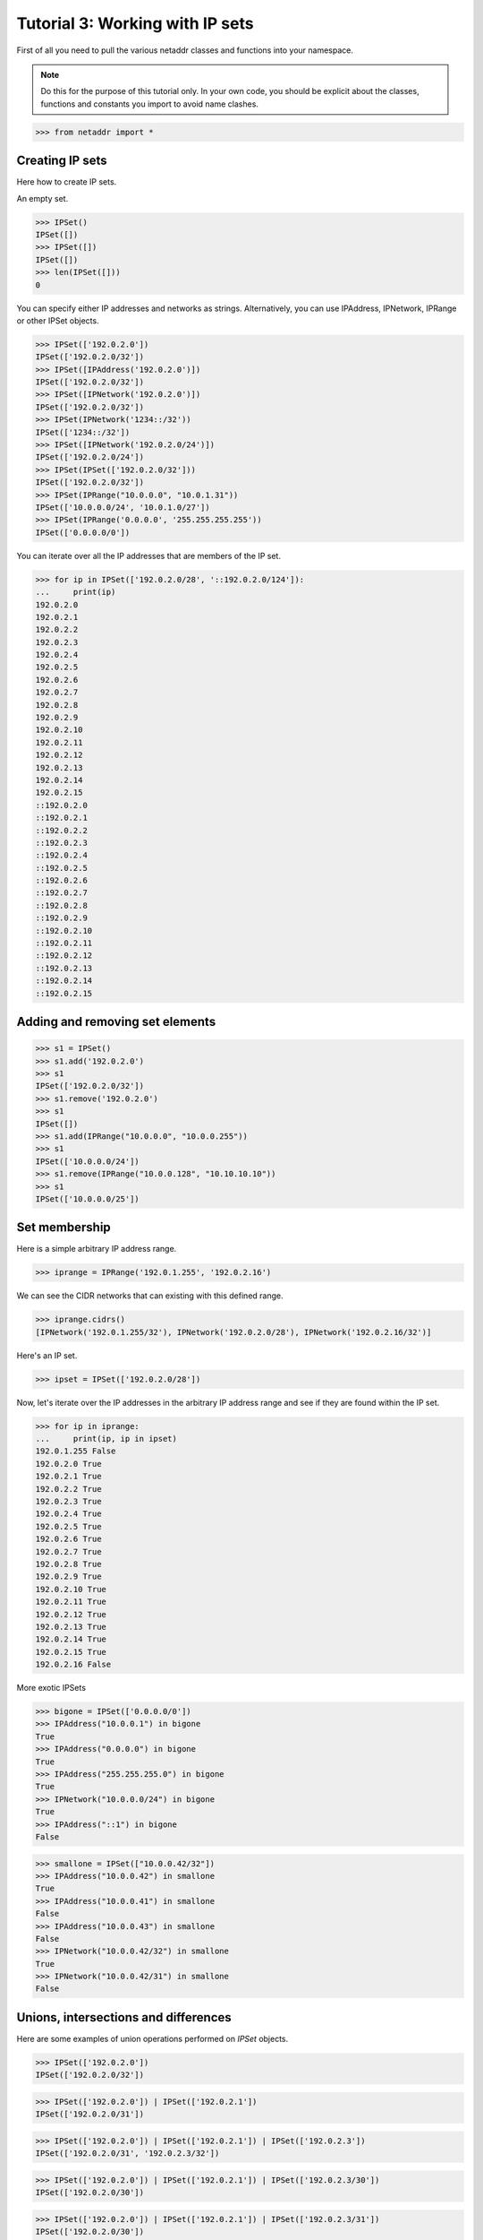 ================================
Tutorial 3: Working with IP sets
================================

First of all you need to pull the various netaddr classes and functions into your namespace.

.. note:: Do this for the purpose of this tutorial only. In your own code, you should be explicit about the classes, functions and constants you import to avoid name clashes.

>>> from netaddr import *

----------------
Creating IP sets
----------------

Here how to create IP sets.

An empty set.

>>> IPSet()
IPSet([])
>>> IPSet([])
IPSet([])
>>> len(IPSet([]))
0

You can specify either IP addresses and networks as strings. Alternatively, you
can use IPAddress, IPNetwork, IPRange or other IPSet objects.

>>> IPSet(['192.0.2.0'])
IPSet(['192.0.2.0/32'])
>>> IPSet([IPAddress('192.0.2.0')])
IPSet(['192.0.2.0/32'])
>>> IPSet([IPNetwork('192.0.2.0')])
IPSet(['192.0.2.0/32'])
>>> IPSet(IPNetwork('1234::/32'))
IPSet(['1234::/32'])
>>> IPSet([IPNetwork('192.0.2.0/24')])
IPSet(['192.0.2.0/24'])
>>> IPSet(IPSet(['192.0.2.0/32']))
IPSet(['192.0.2.0/32'])
>>> IPSet(IPRange("10.0.0.0", "10.0.1.31"))
IPSet(['10.0.0.0/24', '10.0.1.0/27'])
>>> IPSet(IPRange('0.0.0.0', '255.255.255.255'))
IPSet(['0.0.0.0/0'])

You can iterate over all the IP addresses that are members of the IP set.

>>> for ip in IPSet(['192.0.2.0/28', '::192.0.2.0/124']):
...     print(ip)
192.0.2.0
192.0.2.1
192.0.2.2
192.0.2.3
192.0.2.4
192.0.2.5
192.0.2.6
192.0.2.7
192.0.2.8
192.0.2.9
192.0.2.10
192.0.2.11
192.0.2.12
192.0.2.13
192.0.2.14
192.0.2.15
::192.0.2.0
::192.0.2.1
::192.0.2.2
::192.0.2.3
::192.0.2.4
::192.0.2.5
::192.0.2.6
::192.0.2.7
::192.0.2.8
::192.0.2.9
::192.0.2.10
::192.0.2.11
::192.0.2.12
::192.0.2.13
::192.0.2.14
::192.0.2.15

--------------------------------
Adding and removing set elements
--------------------------------

>>> s1 = IPSet()
>>> s1.add('192.0.2.0')
>>> s1
IPSet(['192.0.2.0/32'])
>>> s1.remove('192.0.2.0')
>>> s1
IPSet([])
>>> s1.add(IPRange("10.0.0.0", "10.0.0.255"))
>>> s1
IPSet(['10.0.0.0/24'])
>>> s1.remove(IPRange("10.0.0.128", "10.10.10.10"))
>>> s1
IPSet(['10.0.0.0/25'])

--------------
Set membership
--------------

Here is a simple arbitrary IP address range.

>>> iprange = IPRange('192.0.1.255', '192.0.2.16')

We can see the CIDR networks that can existing with this defined range.

>>> iprange.cidrs()
[IPNetwork('192.0.1.255/32'), IPNetwork('192.0.2.0/28'), IPNetwork('192.0.2.16/32')]

Here's an IP set.

>>> ipset = IPSet(['192.0.2.0/28'])

Now, let's iterate over the IP addresses in the arbitrary IP address range and see if they are found within the IP set.

>>> for ip in iprange:
...     print(ip, ip in ipset)
192.0.1.255 False
192.0.2.0 True
192.0.2.1 True
192.0.2.2 True
192.0.2.3 True
192.0.2.4 True
192.0.2.5 True
192.0.2.6 True
192.0.2.7 True
192.0.2.8 True
192.0.2.9 True
192.0.2.10 True
192.0.2.11 True
192.0.2.12 True
192.0.2.13 True
192.0.2.14 True
192.0.2.15 True
192.0.2.16 False

More exotic IPSets

>>> bigone = IPSet(['0.0.0.0/0'])
>>> IPAddress("10.0.0.1") in bigone
True
>>> IPAddress("0.0.0.0") in bigone
True
>>> IPAddress("255.255.255.0") in bigone
True
>>> IPNetwork("10.0.0.0/24") in bigone
True
>>> IPAddress("::1") in bigone
False

>>> smallone = IPSet(["10.0.0.42/32"])
>>> IPAddress("10.0.0.42") in smallone
True
>>> IPAddress("10.0.0.41") in smallone
False
>>> IPAddress("10.0.0.43") in smallone
False
>>> IPNetwork("10.0.0.42/32") in smallone
True
>>> IPNetwork("10.0.0.42/31") in smallone
False

-------------------------------------
Unions, intersections and differences
-------------------------------------

Here are some examples of union operations performed on `IPSet` objects.

>>> IPSet(['192.0.2.0'])
IPSet(['192.0.2.0/32'])

>>> IPSet(['192.0.2.0']) | IPSet(['192.0.2.1'])
IPSet(['192.0.2.0/31'])

>>> IPSet(['192.0.2.0']) | IPSet(['192.0.2.1']) | IPSet(['192.0.2.3'])
IPSet(['192.0.2.0/31', '192.0.2.3/32'])

>>> IPSet(['192.0.2.0']) | IPSet(['192.0.2.1']) | IPSet(['192.0.2.3/30'])
IPSet(['192.0.2.0/30'])

>>> IPSet(['192.0.2.0']) | IPSet(['192.0.2.1']) | IPSet(['192.0.2.3/31'])
IPSet(['192.0.2.0/30'])

>>> IPSet(['192.0.2.0/24']) | IPSet(['192.0.3.0/24']) | IPSet(['192.0.4.0/24'])
IPSet(['192.0.2.0/23', '192.0.4.0/24'])

Here is an example of the union, intersection and symmetric difference operations all in play at the same time.

>>> adj_cidrs = list(IPNetwork('192.0.2.0/24').subnet(28))
>>> even_cidrs = adj_cidrs[::2]
>>> evens = IPSet(even_cidrs)
>>> evens
IPSet(['192.0.2.0/28', '192.0.2.32/28', '192.0.2.64/28', '192.0.2.96/28', '192.0.2.128/28', '192.0.2.160/28', '192.0.2.192/28', '192.0.2.224/28'])
>>> IPSet(['192.0.2.0/24']) & evens
IPSet(['192.0.2.0/28', '192.0.2.32/28', '192.0.2.64/28', '192.0.2.96/28', '192.0.2.128/28', '192.0.2.160/28', '192.0.2.192/28', '192.0.2.224/28'])
>>> odds = IPSet(['192.0.2.0/24']) ^ evens
>>> odds
IPSet(['192.0.2.16/28', '192.0.2.48/28', '192.0.2.80/28', '192.0.2.112/28', '192.0.2.144/28', '192.0.2.176/28', '192.0.2.208/28', '192.0.2.240/28'])
>>> evens | odds
IPSet(['192.0.2.0/24'])
>>> evens & odds
IPSet([])
>>> evens ^ odds
IPSet(['192.0.2.0/24'])

---------------------
Supersets and subsets
---------------------

IP sets provide the ability to test whether a group of addresses ranges fit within the set of another group of address ranges.

>>> s1 = IPSet(['192.0.2.0/24', '192.0.4.0/24'])
>>> s2 = IPSet(['192.0.2.0', '192.0.4.0'])
>>> s1
IPSet(['192.0.2.0/24', '192.0.4.0/24'])
>>> s2
IPSet(['192.0.2.0/32', '192.0.4.0/32'])
>>> s1.issuperset(s2)
True
>>> s2.issubset(s1)
True
>>> s2.issuperset(s1)
False
>>> s1.issubset(s2)
False

Here's a more complete example using various well known IPv4 address ranges.

>>> ipv4_addr_space = IPSet(['0.0.0.0/0'])
>>> private = IPSet(['10.0.0.0/8', '172.16.0.0/12', '192.0.2.0/24', '192.168.0.0/16', '239.192.0.0/14'])
>>> reserved = IPSet(['225.0.0.0/8', '226.0.0.0/7', '228.0.0.0/6', '234.0.0.0/7', '236.0.0.0/7', '238.0.0.0/8', '240.0.0.0/4'])
>>> unavailable = reserved | private
>>> available = ipv4_addr_space ^ unavailable

Let's see what we've got:

>>> for cidr in available.iter_cidrs():
...     print(cidr, cidr[0], cidr[-1])
0.0.0.0/5 0.0.0.0 7.255.255.255
8.0.0.0/7 8.0.0.0 9.255.255.255
11.0.0.0/8 11.0.0.0 11.255.255.255
12.0.0.0/6 12.0.0.0 15.255.255.255
16.0.0.0/4 16.0.0.0 31.255.255.255
32.0.0.0/3 32.0.0.0 63.255.255.255
64.0.0.0/2 64.0.0.0 127.255.255.255
128.0.0.0/3 128.0.0.0 159.255.255.255
160.0.0.0/5 160.0.0.0 167.255.255.255
168.0.0.0/6 168.0.0.0 171.255.255.255
172.0.0.0/12 172.0.0.0 172.15.255.255
172.32.0.0/11 172.32.0.0 172.63.255.255
172.64.0.0/10 172.64.0.0 172.127.255.255
172.128.0.0/9 172.128.0.0 172.255.255.255
173.0.0.0/8 173.0.0.0 173.255.255.255
174.0.0.0/7 174.0.0.0 175.255.255.255
176.0.0.0/4 176.0.0.0 191.255.255.255
192.0.0.0/23 192.0.0.0 192.0.1.255
192.0.3.0/24 192.0.3.0 192.0.3.255
192.0.4.0/22 192.0.4.0 192.0.7.255
192.0.8.0/21 192.0.8.0 192.0.15.255
192.0.16.0/20 192.0.16.0 192.0.31.255
192.0.32.0/19 192.0.32.0 192.0.63.255
192.0.64.0/18 192.0.64.0 192.0.127.255
192.0.128.0/17 192.0.128.0 192.0.255.255
192.1.0.0/16 192.1.0.0 192.1.255.255
192.2.0.0/15 192.2.0.0 192.3.255.255
192.4.0.0/14 192.4.0.0 192.7.255.255
192.8.0.0/13 192.8.0.0 192.15.255.255
192.16.0.0/12 192.16.0.0 192.31.255.255
192.32.0.0/11 192.32.0.0 192.63.255.255
192.64.0.0/10 192.64.0.0 192.127.255.255
192.128.0.0/11 192.128.0.0 192.159.255.255
192.160.0.0/13 192.160.0.0 192.167.255.255
192.169.0.0/16 192.169.0.0 192.169.255.255
192.170.0.0/15 192.170.0.0 192.171.255.255
192.172.0.0/14 192.172.0.0 192.175.255.255
192.176.0.0/12 192.176.0.0 192.191.255.255
192.192.0.0/10 192.192.0.0 192.255.255.255
193.0.0.0/8 193.0.0.0 193.255.255.255
194.0.0.0/7 194.0.0.0 195.255.255.255
196.0.0.0/6 196.0.0.0 199.255.255.255
200.0.0.0/5 200.0.0.0 207.255.255.255
208.0.0.0/4 208.0.0.0 223.255.255.255
224.0.0.0/8 224.0.0.0 224.255.255.255
232.0.0.0/7 232.0.0.0 233.255.255.255
239.0.0.0/9 239.0.0.0 239.127.255.255
239.128.0.0/10 239.128.0.0 239.191.255.255
239.196.0.0/14 239.196.0.0 239.199.255.255
239.200.0.0/13 239.200.0.0 239.207.255.255
239.208.0.0/12 239.208.0.0 239.223.255.255
239.224.0.0/11 239.224.0.0 239.255.255.255

>>> ipv4_addr_space ^ available
IPSet(['10.0.0.0/8', '172.16.0.0/12', '192.0.2.0/24', '192.168.0.0/16', '225.0.0.0/8', '226.0.0.0/7', '228.0.0.0/6', '234.0.0.0/7', '236.0.0.0/7', '238.0.0.0/8', '239.192.0.0/14', '240.0.0.0/4'])


------------------------------
Combined IPv4 and IPv6 support
------------------------------

In keeping with netaddr's pragmatic approach, you are free to mix and match IPv4 and IPv6 within the same data structure.

>>> s1 = IPSet(['192.0.2.0', '::192.0.2.0', '192.0.2.2', '::192.0.2.2'])
>>> s2 = IPSet(['192.0.2.2', '::192.0.2.2', '192.0.2.4', '::192.0.2.4'])

>>> s1
IPSet(['192.0.2.0/32', '192.0.2.2/32', '::192.0.2.0/128', '::192.0.2.2/128'])
>>> s2
IPSet(['192.0.2.2/32', '192.0.2.4/32', '::192.0.2.2/128', '::192.0.2.4/128'])

^^^^^^^^^^^^^^^^^^^^^^^
IPv4 and IPv6 set union
^^^^^^^^^^^^^^^^^^^^^^^

>>> s1 | s2
IPSet(['192.0.2.0/32', '192.0.2.2/32', '192.0.2.4/32', '::192.0.2.0/128', '::192.0.2.2/128', '::192.0.2.4/128'])
>>> s2 | s1
IPSet(['192.0.2.0/32', '192.0.2.2/32', '192.0.2.4/32', '::192.0.2.0/128', '::192.0.2.2/128', '::192.0.2.4/128'])

^^^^^^^^^^^^^^^^
set intersection
^^^^^^^^^^^^^^^^

>>> s1 & s2
IPSet(['192.0.2.2/32', '::192.0.2.2/128'])

^^^^^^^^^^^^^^
set difference
^^^^^^^^^^^^^^

>>> s1 - s2
IPSet(['192.0.2.0/32', '::192.0.2.0/128'])
>>> s2 - s1
IPSet(['192.0.2.4/32', '::192.0.2.4/128'])

^^^^^^^^^^^^^^^^^^^^^^^^
set symmetric difference
^^^^^^^^^^^^^^^^^^^^^^^^

>>> s1 ^ s2
IPSet(['192.0.2.0/32', '192.0.2.4/32', '::192.0.2.0/128', '::192.0.2.4/128'])

------------------
Disjointed IP sets
------------------

>>> s1 = IPSet(['192.0.2.0', '192.0.2.1', '192.0.2.2'])
>>> s2 = IPSet(['192.0.2.2', '192.0.2.3', '192.0.2.4'])
>>> s1 & s2
IPSet(['192.0.2.2/32'])
>>> s1.isdisjoint(s2)
False
>>> s1 = IPSet(['192.0.2.0', '192.0.2.1'])
>>> s2 = IPSet(['192.0.2.3', '192.0.2.4'])
>>> s1 & s2
IPSet([])
>>> s1.isdisjoint(s2)
True

------------------
Updating an IP set
------------------

As with a normal Python set you can also update one IP set with the contents of another.

>>> s1 = IPSet(['192.0.2.0/25'])
>>> s1
IPSet(['192.0.2.0/25'])
>>> s2 = IPSet(['192.0.2.128/25'])
>>> s2
IPSet(['192.0.2.128/25'])
>>> s1.update(s2)
>>> s1
IPSet(['192.0.2.0/24'])
>>> s1.update(['192.0.0.0/24', '192.0.1.0/24', '192.0.3.0/24'])
>>> s1
IPSet(['192.0.0.0/22'])

>>> s2 = IPSet(['10.0.0.0/16'])
>>> s2.update(IPRange('10.1.0.0', '10.1.255.255'))
>>> s2
IPSet(['10.0.0.0/15'])

>>> s2.clear()
>>> s2
IPSet([])

--------------------------------
Removing elements from an IP set
--------------------------------

Removing an IP address from an IPSet will split the CIDR subnets within it into their constituent parts.

Here we create a set representing the entire IPv4 address space.

>>> s1 = IPSet(['0.0.0.0/0'])
>>> s1
IPSet(['0.0.0.0/0'])

Then we strip off the last address.

>>> s1.remove('255.255.255.255')

Leaving us with:

>>> s1
IPSet(['0.0.0.0/1', '128.0.0.0/2', ..., '255.255.255.252/31', '255.255.255.254/32'])
>>> list(s1.iter_cidrs())
[IPNetwork('0.0.0.0/1'), IPNetwork('128.0.0.0/2'), ..., IPNetwork('255.255.255.252/31'), IPNetwork('255.255.255.254/32')]
>>> len(list(s1.iter_cidrs()))
32

Let's check the result using the `cidr_exclude` function.

>>> list(s1.iter_cidrs()) == cidr_exclude('0.0.0.0/0', '255.255.255.255')
True

Next, let's remove the first address from the original range.

>>> s1.remove('0.0.0.0')

This fractures the CIDR subnets further.

>>> s1
IPSet(['0.0.0.1/32', '0.0.0.2/31', ..., '255.255.255.252/31', '255.255.255.254/32'])
>>> len(list(s1.iter_cidrs()))
62

You can keep doing this but be aware that large IP sets can take up a lot of memory if they contain many thousands of entries.

----------------------------
Adding elements to an IP set
----------------------------

Let's fix up the fractured IP set from the previous section by re-adding the IP addresses we removed.

>>> s1.add('255.255.255.255')
>>> s1
IPSet(['0.0.0.1/32', '0.0.0.2/31', ..., '64.0.0.0/2', '128.0.0.0/1'])

Getting better.

>>> list(s1.iter_cidrs())
[IPNetwork('0.0.0.1/32'), IPNetwork('0.0.0.2/31'), ..., IPNetwork('64.0.0.0/2'), IPNetwork('128.0.0.0/1')]

>>> len(list(s1.iter_cidrs()))
32

Add back the other IP address.

>>> s1.add('0.0.0.0')

And we're back to our original address.

>>> s1
IPSet(['0.0.0.0/0'])

--------------------------------
Convert an IP set to an IP Range
--------------------------------
Sometimes you may want to convert an IPSet back to an IPRange.

>>> s1 = IPSet(['10.0.0.0/25', '10.0.0.128/25'])
>>> s1.iprange()
IPRange('10.0.0.0', '10.0.0.255')

This only works if the IPSet is contiguous

>>> s1.iscontiguous()
True
>>> s1.remove('10.0.0.16')
>>> s1
IPSet(['10.0.0.0/28', '10.0.0.17/32', '10.0.0.18/31', '10.0.0.20/30', '10.0.0.24/29', '10.0.0.32/27', '10.0.0.64/26', '10.0.0.128/25'])
>>> s1.iscontiguous()
False
>>> s1.iprange()
Traceback (most recent call last):
  File "<stdin>", line 1, in <module>
ValueError: IPSet is not contiguous

If it is not contiguous, you can still convert the IPSet, but you will get multiple IPRanges.
>>> list(s1.iter_ipranges())
[IPRange('10.0.0.0', '10.0.0.15'), IPRange('10.0.0.17', '10.0.0.255')]

>>> s2 = IPSet(['0.0.0.0/0'])
>>> s2.iscontiguous()
True
>>> s2.iprange()
IPRange('0.0.0.0', '255.255.255.255')

>>> s3 = IPSet()
>>> s3.iscontiguous()
True
>>> s3.iprange()

>>> s4 = IPSet(IPRange('10.0.0.0', '10.0.0.8'))
>>> s4.iscontiguous()
True

----------------------
Pickling IPSet objects
----------------------

As with all other netaddr classes, you can use ``pickle`` to persist IP sets for later use.

>>> import pickle
>>> ip_data = IPSet(['10.0.0.0/16', 'fe80::/64'])
>>> buf = pickle.dumps(ip_data)
>>> ip_data_unpickled = pickle.loads(buf)
>>> ip_data == ip_data_unpickled
True

----------------------
Compare IPSet objects
----------------------

>>> x = IPSet(['fc00::/2'])
>>> y = IPSet(['fc00::/3'])

>>> x > y
True

>>> x < y
False

>>> x != y
True
